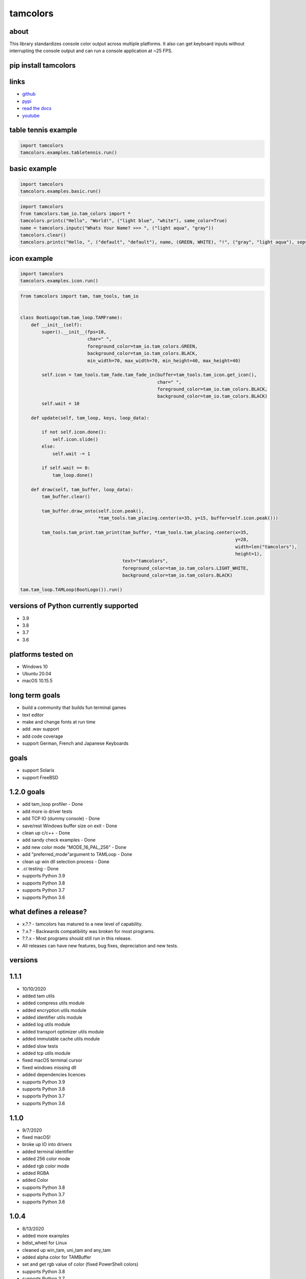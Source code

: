 #########
tamcolors
#########

|Icon|
|TotalDownloads| |WeekDownloads| |Python3| |License| |Docs| |Tests|

*****
about
*****
This library standardizes console color output across multiple platforms.
It also can get keyboard inputs without interrupting the console output and can run a console application at ~25 FPS.

*********************
pip install tamcolors
*********************

********************
links
********************
* `github`_
* `pypi`_
* `read the docs`_
* `youtube`_

********************
table tennis example
********************
|TableTennis|

.. code-block:: python

   import tamcolors
   tamcolors.examples.tabletennis.run()

*************
basic example
*************
|BasicExample|

.. code-block:: python

   import tamcolors
   tamcolors.examples.basic.run()

.. code-block:: python

   import tamcolors
   from tamcolors.tam_io.tam_colors import *
   tamcolors.printc("Hello", "World!", ("light blue", "white"), same_color=True)
   name = tamcolors.inputc("Whats Your Name? >>> ", ("light aqua", "gray"))
   tamcolors.clear()
   tamcolors.printc("Hello, ", ("default", "default"), name, (GREEN, WHITE), "!", ("gray", "light aqua"), sep="")

************
icon example
************
.. code-block:: python

   import tamcolors
   tamcolors.examples.icon.run()

.. code-block:: python

   from tamcolors import tam, tam_tools, tam_io


   class BootLogo(tam.tam_loop.TAMFrame):
       def __init__(self):
           super().__init__(fps=10,
                            char=" ",
                            foreground_color=tam_io.tam_colors.GREEN,
                            background_color=tam_io.tam_colors.BLACK,
                            min_width=70, max_width=70, min_height=40, max_height=40)

           self.icon = tam_tools.tam_fade.tam_fade_in(buffer=tam_tools.tam_icon.get_icon(),
                                                      char=" ",
                                                      foreground_color=tam_io.tam_colors.BLACK,
                                                      background_color=tam_io.tam_colors.BLACK)
           self.wait = 10

       def update(self, tam_loop, keys, loop_data):

           if not self.icon.done():
               self.icon.slide()
           else:
               self.wait -= 1

           if self.wait == 0:
               tam_loop.done()

       def draw(self, tam_buffer, loop_data):
           tam_buffer.clear()

           tam_buffer.draw_onto(self.icon.peak(),
                                *tam_tools.tam_placing.center(x=35, y=15, buffer=self.icon.peak()))

           tam_tools.tam_print.tam_print(tam_buffer, *tam_tools.tam_placing.center(x=35,
                                                                                   y=28,
                                                                                   width=len("tamcolors"),
                                                                                   height=1),
                                         text="tamcolors",
                                         foreground_color=tam_io.tam_colors.LIGHT_WHITE,
                                         background_color=tam_io.tam_colors.BLACK)

   tam.tam_loop.TAMLoop(BootLogo()).run()

**************************************
versions of Python currently supported
**************************************
* 3.9
* 3.8
* 3.7
* 3.6

*******************
platforms tested on
*******************
* Windows 10
* Ubuntu 20.04
* macOS 10.15.5

***************
long term goals
***************
* build a community that builds fun terminal games
* text editor
* make and change fonts at run time
* add .wav support
* add code coverage
* support German, French and Japanese Keyboards

*****
goals
*****
* support Solaris
* support FreeBSD

***********
1.2.0 goals
***********
* add tam_loop profiler - Done
* add more io driver tests
* add TCP IO (dummy console) - Done
* save/rest Windows buffer size on exit - Done
* clean up c/c++ - Done
* add sandy check examples - Done
* add new color mode "MODE_16_PAL_256" - Done
* add "preferred_mode"argument to TAMLoop - Done
* clean up win dll selection process - Done
* .ci testing - Done
* supports Python 3.9
* supports Python 3.8
* supports Python 3.7
* supports Python 3.6

***********************
what defines a release?
***********************
* x.?.? - tamcolors has matured to a new level of capability.
* ?.x.? - Backwards compatibility was broken for most programs.
* ?.?.x - Most programs should still run in this release.
* All releases can have new features, bug fixes, depreciation and new tests.

********
versions
********

*****
1.1.1
*****
* 10/10/2020
* added tam utils
* added compress utils module
* added encryption utils module
* added identifier utils module
* added log utils module
* added transport optimizer utils module
* added immutable cache utils module
* added slow tests
* added tcp utils module
* fixed macOS terminal cursor
* fixed windows missing dll
* added dependencies licences
* supports Python 3.9
* supports Python 3.8
* supports Python 3.7
* supports Python 3.6

*****
1.1.0
*****
* 9/7/2020
* fixed macOS!
* broke up IO into drivers
* added terminal identifier
* added 256 color mode
* added rgb color mode
* added RGBA
* added Color
* supports Python 3.8
* supports Python 3.7
* supports Python 3.6

*****
1.0.4
*****
* 8/13/2020
* added more examples
* bdist_wheel for Linux
* cleaned up win_tam, uni_tam and any_tam
* added alpha color for TAMBuffer
* set and get rgb value of color (fixed PowerShell colors)
* supports Python 3.8
* supports Python 3.7
* supports Python 3.6
* dropped support for Python 3.5

*****
1.0.3
*****
* 7/29/2020
* tamcolors
* bdist_wheel for macOS
* added more examples
* added documentation
* added tests for tam_basic
* added default console colors
* supports Python 3.8
* supports Python 3.7
* supports Python 3.6
* supports Python 3.5

*****
1.0.2
*****
* 7/22/2020
* tamcolors is now very usable
* bdist_wheel for Windows
* added non interrupting keyboard input
* added TAMLoop
* added tam_tools
* added tests
* supports Python 3.8
* supports Python 3.7
* supports Python 3.6
* supports Python 3.5

*****
0.2.0
*****
* 2/1/2018
* tamcolors proof of concept
* added printc
* added inputc
* added textBuffer
* supports Python 3.6

.. |Icon| image:: https://raw.githubusercontent.com/cmcmarrow/tamcolors/master/photos/icon.png
.. |TableTennis| image:: https://raw.githubusercontent.com/cmcmarrow/tamcolors/master/photos/table_tennis.png
.. |BasicExample| image:: https://raw.githubusercontent.com/cmcmarrow/tamcolors/master/photos/basic_example.png
.. |TotalDownloads| image:: https://pepy.tech/badge/tamcolors
.. |WeekDownloads| image:: https://pepy.tech/badge/tamcolors/week
.. |Python3| image:: https://img.shields.io/badge/python-3-blue
.. |License| image:: https://img.shields.io/pypi/l/tamcolors
.. |Docs| image:: https://readthedocs.org/projects/tamcolors/badge/?version=latest
.. |Tests| image:: https://travis-ci.com/cmcmarrow/tamcolors.svg?branch=master

.. _github: https://github.com/cmcmarrow/tamcolors
.. _pypi: https://pypi.org/project/tamcolors
.. _read the docs: https://tamcolors.readthedocs.io/en/latest/
.. _youtube: https://www.youtube.com/channel/UCgPjVibjJHFHuTZ0_xeq_HQ
.. _paypal: https://www.paypal.com/cgi-bin/webscr?cmd=_s-xclick&hosted_button_id=DUKDNFSAWDKFE&source=url
